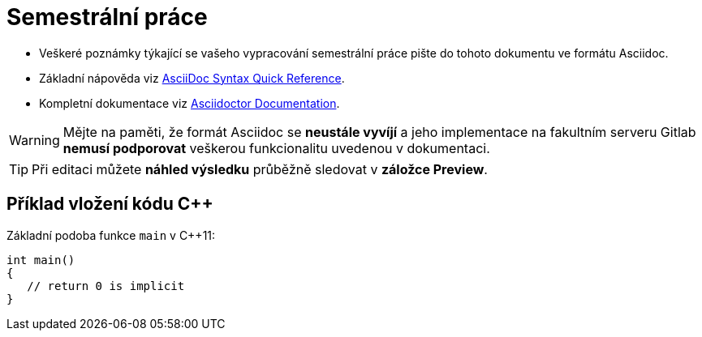 = Semestrální práce

- Veškeré poznámky týkající se vašeho vypracování semestrální práce pište do tohoto dokumentu ve formátu Asciidoc.
- Základní nápověda viz https://asciidoctor.org/docs/asciidoc-syntax-quick-reference/#links[AsciiDoc Syntax Quick Reference].
- Kompletní dokumentace viz https://asciidoctor.org/docs/[Asciidoctor Documentation].

WARNING: Mějte na paměti, že formát Asciidoc se *neustále vyvíjí* a jeho implementace na fakultním serveru Gitlab *nemusí podporovat* veškerou funkcionalitu uvedenou v dokumentaci.

TIP: Při editaci můžete *náhled výsledku* průběžně sledovat v *záložce Preview*.

== Příklad vložení kódu {cpp}

Základní podoba funkce `main` v {cpp}11:

[source,cpp]
----
int main()
{
   // return 0 is implicit
}
----